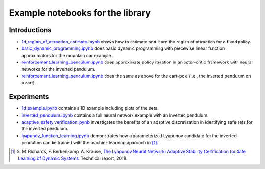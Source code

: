 Example notebooks for the library
=================================

Introductions
-------------
- `1d_region_of_attraction_estimate.ipynb <./1d_region_of_attraction_estimate.ipynb>`_ shows how to estimate and learn the region of attraction for a fixed policy.
- `basic_dynamic_programming.ipynb <./basic_dynamic_programming.ipynb>`_ does basic dynamic programming with piecewise linear function approximators for the mountain car example.
- `reinforcement_learning_pendulum.ipynb <./reinforcement_learning_pendulum.ipynb>`_ does approximate policy iteration in an actor-critic framework with neural networks for the inverted pendulum.
- `reinforcement_learning_pendulum.ipynb <./reinforcement_learning_pendulum.ipynb>`_ does the same as above for the cart-pole (i.e., the inverted pendulum on a cart).

Experiments
-----------
- `1d_example.ipynb <./1d_example.ipynb>`_ contains a 1D example including plots of the sets.
- `inverted_pendulum.ipynb <./inverted_pendulum.ipynb>`_ contains a full neural network example with an inverted pendulum.
- `adaptive_safety_verification.ipynb <./adaptive_safety_verification.ipynb>`_ investigates the benefits of an adaptive discretization in identifying safe sets for the inverted pendulum.
- `lyapunov_function_learning.ipynb <./lyapunov_function_learning.ipynb>`_ demonstrates how a parameterized Lyapunov candidate for the inverted pendulum can be trained with the machine learning approach in [1]_.

.. [1] S. M. Richards, F. Berkenkamp, A. Krause,
  `The Lyapunov Neural Network: Adaptive Stability Certification for Safe Learning of Dynamic Systems <https://arxiv.org/abs/1808.00924>`_. Technical report, 2018.
